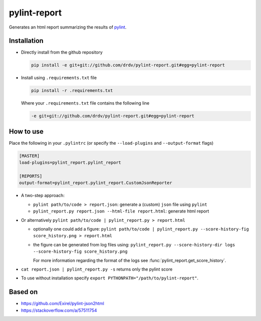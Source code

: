 pylint-report
==============

Generates an html report summarizing the results of `pylint <https://www.pylint.org/>`_.

Installation
-------------

* Directly install from the github repository

  .. code-block:: shell

     pip install -e git+git://github.com/drdv/pylint-report.git#egg=pylint-report

* Install using ``.requirements.txt`` file

  .. code-block:: shell

     pip install -r .requirements.txt

  Where your ``.requirements.txt`` file contains the following line

  .. code-block:: shell

     -e git+git://github.com/drdv/pylint-report.git#egg=pylint-report

How to use
-----------

Place the following in your ``.pylintrc`` (or specify the ``--load-plugins`` and ``--output-format`` flags)

.. code-block:: shell

   [MASTER]
   load-plugins=pylint_report.pylint_report

   [REPORTS]
   output-format=pylint_report.pylint_report.CustomJsonReporter

* A two-step approach:

  + ``pylint path/to/code > report.json``: generate a (custom) ``json`` file using ``pylint``

  + ``pylint_report.py report.json --html-file report.html``: generate html report

* Or alternatively ``pylint path/to/code | pylint_report.py > report.html``

  + optionally one could add a figure: ``pylint path/to/code | pylint_report.py --score-history-fig score_history.png > report.html``

  + the figure can be generated from log files using: ``pylint_report.py --score-history-dir logs --score-history-fig score_history.png``

    For more information regarding the format of the logs see :func:`pylint_report.get_score_history`.

* ``cat report.json | pylint_report.py -s`` returns only the pylint score

* To use without installation specify ``export PYTHONPATH="/path/to/pylint-report"``.

Based on
---------

* https://github.com/Exirel/pylint-json2html
* https://stackoverflow.com/a/57511754
